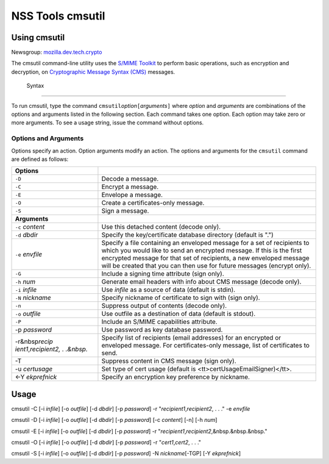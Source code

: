 .. _Mozilla_Projects_NSS_tools_NSS_Tools_cmsutil:

=================
NSS Tools cmsutil
=================
.. _Using_cmsutil:

Using cmsutil
-------------

| Newsgroup:
  `mozilla.dev.tech.crypto <news://news.mozilla.org/mozilla.dev.tech.crypto>`__

The cmsutil command-line utility uses the `S/MIME Toolkit <../smime/>`__
to perform basic operations, such as encryption and decryption, on
`Cryptographic Message
Syntax (CMS) <http://www.ietf.org/rfc/rfc2630.txt>`__ messages.

.. _Syntax_2:

 Syntax
------

To run cmsutil, type the command
``cmsutil``\ *option*\ ``[``\ *arguments*\ ``]`` where *option* and
*arguments* are combinations of the options and arguments listed in the
following section. Each command takes one option. Each option may take
zero or more arguments. To see a usage string, issue the command without
options.

.. _Options_and_Arguments:

Options and Arguments
~~~~~~~~~~~~~~~~~~~~~

Options specify an action. Option arguments modify an action. The
options and arguments for the ``cmsutil`` command are defined as
follows:

+----------------------------------+----------------------------------+
| **Options**                      |                                  |
+----------------------------------+----------------------------------+
| ``-D``                           | Decode a message.                |
+----------------------------------+----------------------------------+
| ``-C``                           | Encrypt a message.               |
+----------------------------------+----------------------------------+
| ``-E``                           | Envelope a message.              |
+----------------------------------+----------------------------------+
| ``-O``                           | Create a certificates-only       |
|                                  | message.                         |
+----------------------------------+----------------------------------+
| ``-S``                           | Sign a message.                  |
+----------------------------------+----------------------------------+
| **Arguments**                    |                                  |
+----------------------------------+----------------------------------+
| ``-c`` *content*                 | Use this detached content        |
|                                  | (decode only).                   |
+----------------------------------+----------------------------------+
| ``-d`` *dbdir*                   | Specify the key/certificate      |
|                                  | database directory (default is   |
|                                  | ".")                             |
+----------------------------------+----------------------------------+
| ``-e`` *envfile*                 | Specify a file containing an     |
|                                  | enveloped message for a set of   |
|                                  | recipients to which you would    |
|                                  | like to send an encrypted        |
|                                  | message. If this is the first    |
|                                  | encrypted message for that set   |
|                                  | of recipients, a new enveloped   |
|                                  | message will be created that you |
|                                  | can then use for future messages |
|                                  | (encrypt only).                  |
+----------------------------------+----------------------------------+
| ``-G``                           | Include a signing time attribute |
|                                  | (sign only).                     |
+----------------------------------+----------------------------------+
| ``-h`` *num*                     | Generate email headers with info |
|                                  | about CMS message (decode only). |
+----------------------------------+----------------------------------+
| ``-i`` *infile*                  | Use *infile* as a source of data |
|                                  | (default is stdin).              |
+----------------------------------+----------------------------------+
| ``-N`` *nickname*                | Specify nickname of certificate  |
|                                  | to sign with (sign only).        |
+----------------------------------+----------------------------------+
| ``-n``                           | Suppress output of contents      |
|                                  | (decode only).                   |
+----------------------------------+----------------------------------+
| ``-o`` *outfile*                 | Use outfile as a destination of  |
|                                  | data (default is stdout).        |
+----------------------------------+----------------------------------+
| ``-P``                           | Include an S/MIME capabilities   |
|                                  | attribute.                       |
+----------------------------------+----------------------------------+
| -p *password*                    | Use password as key database     |
|                                  | password.                        |
+----------------------------------+----------------------------------+
| -r&nbsp\ *recip                  | Specify list of recipients       |
| ient1*,\ *recipient2, . .&nbsp.* | (email addresses) for an         |
|                                  | encrypted or enveloped message.  |
|                                  | For certificates-only message,   |
|                                  | list of certificates to send.    |
+----------------------------------+----------------------------------+
| -T                               | Suppress content in CMS message  |
|                                  | (sign only).                     |
+----------------------------------+----------------------------------+
| -u *certusage*                   | Set type of cert usage (default  |
|                                  | is                               |
|                                  | <tt>certUsageEmailSigner)</tt>.  |
+----------------------------------+----------------------------------+
| <-Y *ekprefnick*                 | Specify an encryption key        |
|                                  | preference by nickname.          |
+----------------------------------+----------------------------------+

.. _Usage:

Usage
-----

cmsutil -C [-i *infile*] [-o *outfile*] [-d *dbdir*] [-p *password*] -r
"*recipient1*,\ *recipient2*, . . ." -e *envfile*

cmsutil -D [-i *infile*] [-o *outfile*] [-d *dbdir*] [-p *password*] [-c
*content*] [-n] [-h *num*]

cmsutil -E [-i *infile*] [-o *outfile*] [-d *dbdir*] [-p *password*] -r
"*recipient1*,\ *recipient2*,&nbsp.&nbsp.&nbsp."

cmsutil -O [-i *infile*] [-o *outfile*] [-d *dbdir*] [-p *password*] -r
"*cert1*,\ *cert2*, . . ."

cmsutil -S [-i *infile*] [-o *outfile*] [-d *dbdir*] [-p *password*] -N
*nickname*\ [-TGP] [-Y *ekprefnick*]